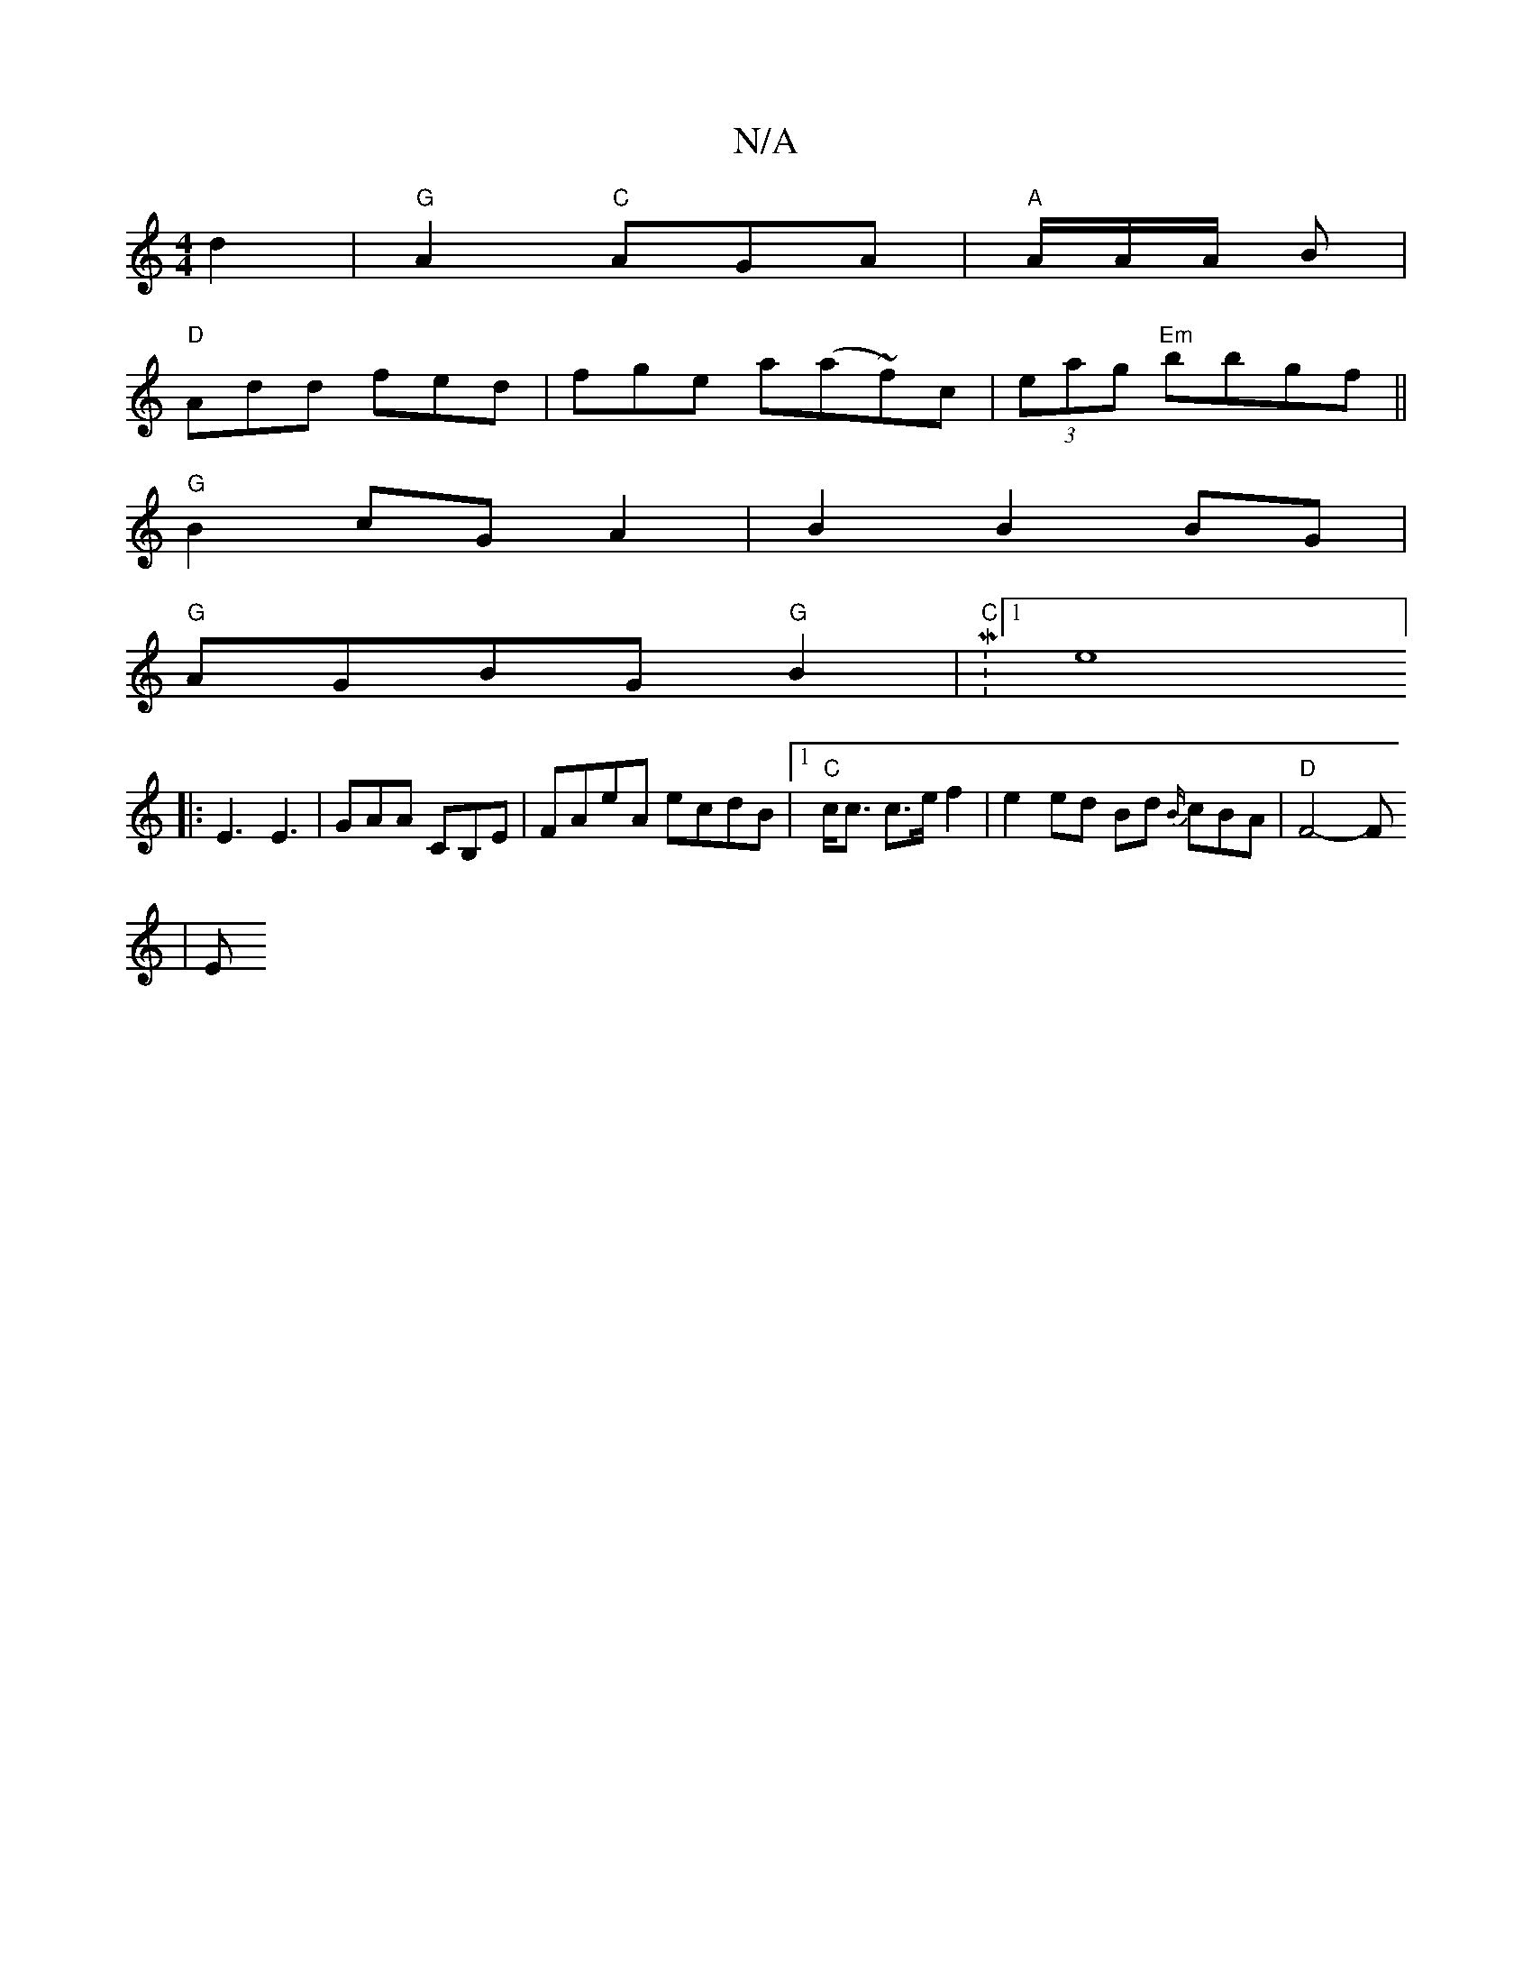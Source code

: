 X:1
T:N/A
M:4/4
R:N/A
K:Cmajor
 d2 | "G" A2 "C"AGA|"A"A/A/A/2 B |
"D" Add fed|fge a(a~f)c|(3eag "Em"bbgf||
"G"B2cG A2 |B2 B2 BG|
"G"AGBG "G" B2 |"C" M:1me8] 
|: E3 E3|GAA CB,E|FAeA ecdB|1 "C"c<c c>e f2 | e2 ed Bd {B/}cBA|"D"F4-F
|E